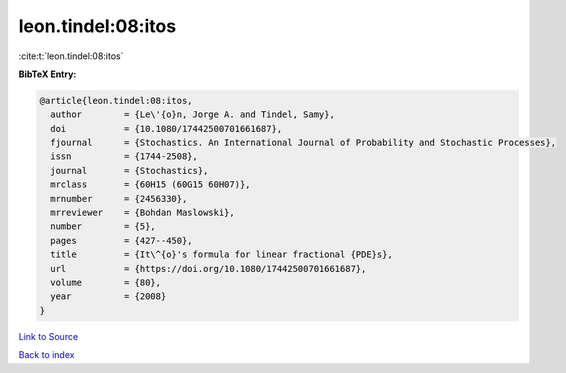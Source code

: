 leon.tindel:08:itos
===================

:cite:t:`leon.tindel:08:itos`

**BibTeX Entry:**

.. code-block:: bibtex

   @article{leon.tindel:08:itos,
     author        = {Le\'{o}n, Jorge A. and Tindel, Samy},
     doi           = {10.1080/17442500701661687},
     fjournal      = {Stochastics. An International Journal of Probability and Stochastic Processes},
     issn          = {1744-2508},
     journal       = {Stochastics},
     mrclass       = {60H15 (60G15 60H07)},
     mrnumber      = {2456330},
     mrreviewer    = {Bohdan Maslowski},
     number        = {5},
     pages         = {427--450},
     title         = {It\^{o}'s formula for linear fractional {PDE}s},
     url           = {https://doi.org/10.1080/17442500701661687},
     volume        = {80},
     year          = {2008}
   }

`Link to Source <https://doi.org/10.1080/17442500701661687},>`_


`Back to index <../By-Cite-Keys.html>`_
